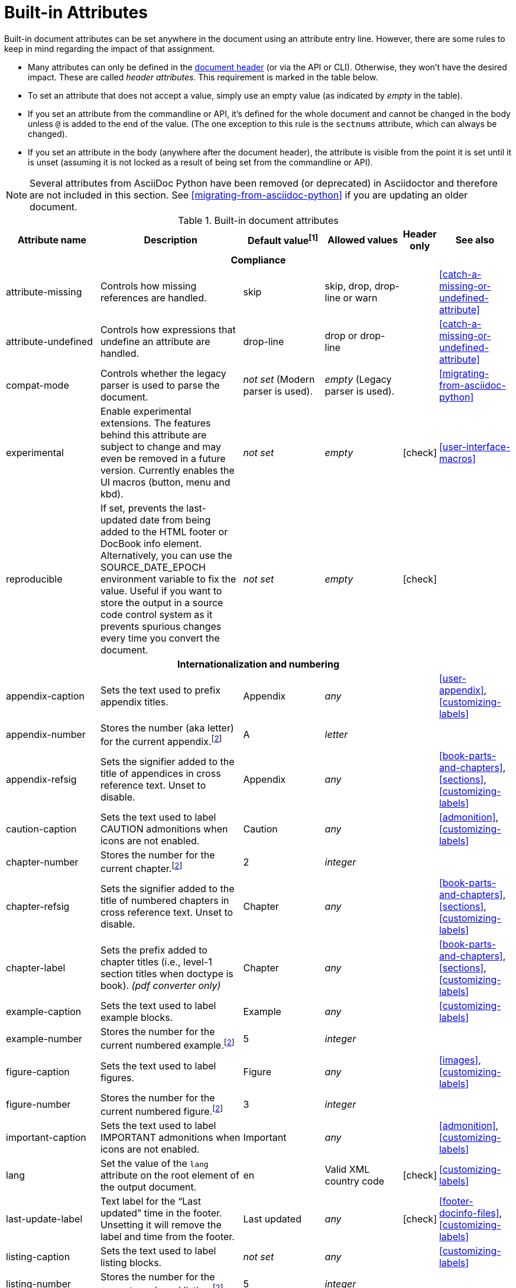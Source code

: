 ////
Need to update the compatibility guide with:

* numbered = sectnums
* docinfo1 = docinfo
* docinfo2 = docinfo
* toc-class = use custom theme https://github.com/asciidoctor/asciidoctor.org/issues/379[issue #379]
* toc-placement = toc
* notitle = showtitle!
* encoding = ignored always UTF-8

////
[#builtin-attributes]
= Built-in Attributes
:y: icon:check[role="green"]

Built-in document attributes can be set anywhere in the document using an attribute entry line.
However, there are some rules to keep in mind regarding the impact of that assignment.

* Many attributes can only be defined in the <<doc-header,document header>> (or via the API or CLI).
Otherwise, they won't have the desired impact.
These are called _header attributes_.
This requirement is marked in the table below.
* To set an attribute that does not accept a value, simply use an empty value (as indicated by _empty_ in the table).
* If you set an attribute from the commandline or API, it's defined for the whole document and cannot be changed in the body unless `@` is added to the end of the value.
(The one exception to this rule is the `sectnums` attribute, which can always be changed).
* If you set an attribute in the body (anywhere after the document header), the attribute is visible from the point it is set until it is unset (assuming it is not locked as a result of being set from the commandline or API).

NOTE: Several attributes from AsciiDoc Python have been removed (or deprecated) in Asciidoctor and therefore are not included in this section.
See <<migrating-from-asciidoc-python>> if you are updating an older document.

[#builtin-attributes-table]
// tag::table[]
.Built-in document attributes
[cols="20,30,15,15,^5,15"]
|====
|Attribute name |Description |Default value^[1]^ |Allowed values |Header only |See also

6+<h|Compliance

|attribute-missing
|Controls how missing references are handled.
|skip
|skip, drop, drop-line or warn
|
|<<catch-a-missing-or-undefined-attribute>>

|attribute-undefined
|Controls how expressions that undefine an attribute are handled.
|drop-line
|drop or drop-line
|
|<<catch-a-missing-or-undefined-attribute>>

|compat-mode
|Controls whether the legacy parser is used to parse the document.
|_not set_ (Modern parser is used).
|_empty_ (Legacy parser is used).
|
|<<migrating-from-asciidoc-python>>

|experimental
|Enable experimental extensions.
The features behind this attribute are subject to change and may even be removed in a future version.
Currently enables the UI macros (button, menu and kbd).
|_not set_
|_empty_
|{y}
|<<user-interface-macros>>

|reproducible
|If set, prevents the last-updated date from being added to the HTML footer or DocBook info element.
Alternatively, you can use the SOURCE_DATE_EPOCH environment variable to fix the value.
Useful if you want to store the output in a source code control system as it prevents spurious changes every time you convert the document.
|_not set_
|_empty_
|{y}
|

6+<h|[[builtin-attributes-i18n]]Internationalization and numbering

|appendix-caption
|Sets the text used to prefix appendix titles.
|Appendix
|_any_
|
|<<user-appendix>>, <<customizing-labels>>

|appendix-number
|Stores the number (aka letter) for the current appendix.^[<<note_blocknum,2>>]^
|A
|_letter_
|
|

|appendix-refsig
|Sets the signifier added to the title of appendices in cross reference text.
Unset to disable.
|Appendix
|_any_
|
|<<book-parts-and-chapters>>, <<sections>>, <<customizing-labels>>

|caution-caption
|Sets the text used to label CAUTION admonitions when icons are not enabled.
|Caution
|_any_
|
|<<admonition>>, <<customizing-labels>>

|chapter-number
|Stores the number for the current chapter.^[<<note_blocknum,2>>]^
|2
|_integer_
|
|

|chapter-refsig
|Sets the signifier added to the title of numbered chapters in cross reference text.
Unset to disable.
|Chapter
|_any_
|
|<<book-parts-and-chapters>>, <<sections>>, <<customizing-labels>>

|chapter-label
|Sets the prefix added to chapter titles (i.e., level-1 section titles when doctype is book).
_(pdf converter only)_
|Chapter
|_any_
|
|<<book-parts-and-chapters>>, <<sections>>, <<customizing-labels>>

|example-caption
|Sets the text used to label example blocks.
|Example
|_any_
|
|<<customizing-labels>>

|example-number
|Stores the number for the current numbered example.^[<<note_blocknum,2>>]^
|5
|_integer_
|
|

|figure-caption
|Sets the text used to label figures.
|Figure
|_any_
|
|<<images>>, <<customizing-labels>>

|figure-number
|Stores the number for the current numbered figure.^[<<note_blocknum,2>>]^
|3
|_integer_
|
|

|important-caption
|Sets the text used to label IMPORTANT admonitions when icons are not enabled.
|Important
|_any_
|
|<<admonition>>, <<customizing-labels>>

|lang
|Set the value of the `lang` attribute on the root element of the output document.
|en
|Valid XML country code
|{y}
|<<customizing-labels>>

|last-update-label
|Text label for the “Last updated” time in the footer.
Unsetting it will remove the label and time from the footer.
|Last updated
|_any_
|{y}
|<<footer-docinfo-files>>, <<customizing-labels>>

|listing-caption
|Sets the text used to label listing blocks.
|_not set_
|_any_
|
|<<customizing-labels>>

|listing-number
|Stores the number for the current numbered listing.^[<<note_blocknum,2>>]^
|5
|_integer_
|
|

|manname-title
|Label for the program name section in the manpage.
|NAME
|_any_
|{y}
|<<customizing-labels>>

|nolang
|Prevents the `lang` attribute from being added to root element of the output document.
|_not set_
|_empty_
|{y}
|

|note-caption
|Sets the text used to label NOTE admonitions when icons are not enabled.
|Note
|_any_
|
|<<admonition>>, <<customizing-labels>>

|preface-title
|Sets the title text for an anonymous preface when the doctype is book.
|_not set_
|_any_
|
|<<user-preface>>

|section-refsig
|Sets the signifier added to the title of numbered sections in cross reference text.
Unset to disable.
|Section
|_any_
|
|<<book-parts-and-chapters>>, <<sections>>, <<customizing-labels>>

|table-caption
|Text of the label that is automatically prefixed to table titles.
To turn off table caption labels and numbers, add the `table-caption` attribute to the document header with an empty value.
|Table
|_any_
|
|<<customizing-labels>>

|table-number
|Stores the number for the current numbered table.^[<<note_blocknum,2>>]^
|5
|_integer_
|
|

|tip-caption
|Sets the text used to label TIP admonitions when icons are not enabled.
|Tip
|_any_
|
|<<admonition>>, <<customizing-labels>>

|toc-title
|Title for the table of contents.
|Table of Contents
|_any_
|
|<<user-toc>>, <<customizing-labels>>

|untitled-label
|Used as the default document title if the document does not have a document title.
|Untitled
|_any_
|{y}
|<<customizing-labels>>

|version-label
|The label preceding the revnumber in a converted document's byline
|Version
|_any_
|{y}
|<<revision-number-date-and-remark>>, <<customizing-labels>>

|warning-caption
|Sets the text used to label TIP admonitions when icons are not enabled.
|Warning
|_any_
|
|<<customizing-labels>>

6+<h|Header and metadata

|app-name
|Application name (for mobile devices).
If set, adds an `application-name` meta element inside the HTML document head.
|_not set_
|_any_
|{y}
|

|author
|Sets the document's main author.
Can be set automatically via the author info line.
|_not set_
|_any_
|{y}
|<<doc-header>>

|authorinitials
|Sets the author's initials (e.g., JD).
Derived automatically from the author attribute by default.
|_not set_
|_any_
|{y}
|<<doc-header>>

|authors
|Sets the document authors as a comma-separated list.
Can be set automatically via the author info line.
If set, adds an `author` meta element inside the HTML document head.
|_not set_
|_any_
|{y}
|<<metadata>>

|copyright
|If set, adds a `copyright` meta element inside the HTML document head.
|_not set_
|_any_
|{y}
|<<metadata>>

|doctitle
|Sets the document title.
Set automatically to section title if document begins with level-0 section.
|Based on content.
|_any_
|{y}
|<<document-title>>

|description
|If set, adds a `description` meta element inside the HTML document head.
|_not set_
|_any_
|{y}
|<<metadata>>

|email
|Sets the author's email address.
Can be set automatically via the author info line.
Can be any inline macro, such as a URL.
|_not set_
|_any_
|{y}
|<<doc-header>>

|firstname
|Sets the author's first name.
Can be set automatically via the author info line.
|_not set_
|_any_
|{y}
|<<doc-header>>

|front-matter
|If `skip-front-matter` is set, holds any YAML-style front matter skimmed from the top of the document.
|Front matter content, if captured.
|_any_
|{y}
|<<front-matter-added-for-static-site-generators>>

|keywords
|If set, adds a `keywords` meta element inside the HTML document head.
|_not set_
|_any_
|{y}
|<<metadata>>

|lastname
|Sets the author's last name.
Can be set automatically via the author info line.
|_not set_
|_any_
|{y}
|<<doc-header>>

|middlename
|Sets the author's middle name or initial.
Can be set automatically via the author info line.
|_not set_
|_any_
|{y}
|<<doc-header>>

|orgname
|If set, add an `<orgname>` element with this value to the DocBook info element.
|_not set_
|_any_
|{y}
|<<metadata>>

|revdate
|Sets the revision date.
Can be set automatically via the revision info line.
|_not set_
|_any_
|{y}
|<<doc-header>>

|revremark
|Sets the revision description.
Can be set automatically via the revision info line.
|_not set_
|_any_
|{y}
|<<doc-header>>

|revnumber
|Sets the revision number.
Can be set automatically via the revision info line.
|_not set_
|_any_
|{y}
|<<doc-header>>

|title
|Sets the value of the `<title>` element in the HTML `<head>` or main DocBook `<info>` of the output document.
Also used as a fallback when the document title is not specified.
_Since this is a reserved attribute that has special behavior, you should avoid using it for any other purpose!_
|_not set_
|_any_
|{y}
|<<document-title>>

6+<h|Section titles and table of contents

|idprefix
|Sets prefix used for auto-generated section IDs.
|_
|Valid XML ID start character.
|{y}
|<<auto-generated-ids>>

|idseparator
|Sets word separator used in auto-generated section IDs.
|_
|Valid XML ID character.
|{y}
|<<auto-generated-ids>>

|leveloffset
|Pushes the level of subsequent headings down, to make file inclusion more useful.
|0
|(+/-)0{endash}5. (A leading + or - makes it relative).
|
|<<include-partitioning>>

|sectanchors
|If set, adds an anchor in front of the section title when the mouse cursor hovers over it.
|_not set_ (No anchors).
|_empty_
|{y}
|<<anchors>>

|sectids
|If set, generates and assigns an ID to any section that does not have one.
|_empty_ (Assigns section ID if not specified).
|_empty_
|{y}
|<<auto-generated-ids>>

|sectlinks
|Turns section titles into self-referencing links.
|_not set_
|_empty_
|{y}
|<<links>>

|sectnums
|If set, numbers sections to depth specified by sectnumlevels.
|_not set_ (Sections are not numbered).
|_empty_
|{y}
|<<numbering>>

|sectnumlevels
|controls the depth of section numbering
|3
|0{endash}5
|{y}
|<<numbering-depth>>

|title-separator
|The character used to separate the main title and subtitle in the document title.
|:
|_any_
|{y}
|<<subtitle-partitioning>>

|toc
|Switches the table of contents on, and defines its location.
|_not set_
|auto, left, right, macro or preamble
|{y}
|<<user-toc>>

|toclevels
|Maximum section level to display.
|2
|1{endash}5
|{y}
|<<user-toc>>

// NOTE toc-placement moved to deprecated table in migration guide
//|toc-placement
//|Location where table of contents is inserted.
//Should be treated as read-only.
//|Based on value of `toc` attribute.
//|auto, preamble, macro
//|{y}
//|<<user-toc>>

|fragment
|Hints to parser that document is a fragment and it should not enforce proper section nesting.
|_not set_
|_empty_
|
|

6+<h|General content and formatting

|asset-uri-scheme
|Controls which protocol is used for assets hosted on a CDN.
|https
|_empty_, http or https
|{y}
|

|cache-uri
|If set, cache content read from URIs.
|_not set_
|_empty_
|{y}
|<<caching-uri-content>>

|data-uri
|Embed graphics as data-uri elements in HTML elements so the file is completely self-contained.
|_not set_ (Images are linked, not embedded).
|_empty_
|{y}
|<<managing-images>>

|docinfo
|Read input from one or more DocBook info files.
|_not set_
|Comma-separated list of the following values: shared, private, shared-head, private-head, shared-footer or private-footer
|{y}
|<<naming-docinfo-files>>

|docinfodir
|The location where docinfo files are resolved.
|The base directory.
|Directory
|{y}
|<<locating-docinfo-files>>

|docinfosubs
|The AsciiDoc substitutions that get applied to docinfo content.
|attributes
|Comma-separated list of substitution names. Set value to empty or `none` to disable substitutions.
|{y}
|<<attribute-substitution-in-docinfo-files>>

|doctype
|Set the output document type.
|article
|article, book, inline or manpage
|{y}
|<<document-types>>

|eqnums
|Controls automatic equation numbering on LaTeX blocks in HTML output (MathJax).
|_not set_ (Equation numbering is off)
|_empty_ (alias for AMS), AMS, all or none
|{y}
|<<stem>>, https://docs.mathjax.org/en/v2.5-latest/tex.html#automatic-equation-numbering[Equation numbering in MathJax]

|hardbreaks
|Preserve hard line breaks in the input.
|_not set_
|_empty_
|
|<<line-breaks>>

|hide-uri-scheme
|Hides the URI scheme for all raw links.
|_not set_
|_empty_
|
|<<url>>

|linkattrs
|Parse attributes inside the link macro.
|_not set_ (Do not parse).
|_empty_
|
|<<url>>

|media
|Specifies the media type of the output, which may enable behavior specific to that media type.
|_screen_
|screen or print
|{y}
|

|nofooter
|Suppresses output of the footer.
|_not set_
|_empty_
|{y}
|<<footer-docinfo-files>>

|nofootnotes
|Turn off display of footnotes.
|_not set_
|_empty_
|{y}
|<<user-footnotes>>

|noheader
|Suppresses output of the header.
|_not set_
|_empty_
|{y}
|<<doc-header>>

|outfilesuffix
|File extension of the output file (starting with a period).
|Determined by the backend (`.html` for `html`, `.xml` for `docbook`, etc).
|File extension
|
|<<navigating-between-source-files>>

|pagewidth
|Page width, used to calculate the absolute width of tables in the DocBook output.
|425
|Number
|{y}
|

|relfileprefix
|The path prefix to add to relative xrefs.
|_empty_
|Path segment
|
|<<navigating-between-source-files>>

|show-link-uri
|Prints the URI of a link after the linked text.
 _(pdf converter only)_
|_not set_
|_empty_
|{y}
|

|showtitle
|If set, displays an embedded document's title.
Mutually exclusive with the `notitle` attribute.
|_not set_
|_empty_
|{y}
|<<document-title>>

|stem
|Enables mathematics processing or sets the processor used.
|_not set_
|_empty_ (defaults to asciimath), asciimath or latexmath
|{y}
|<<stem-in>>

|tabsize
|If set, converts tabs to spaces in verbatim content blocks (e.g. listing, literal).
|_not set_
|0 or more
|
|-

|webfonts
|Control whether webfonts are loaded, and which ones, when using the default stylesheet.
The value populates the `family` query string parameter in the Google Fonts URL.
|_empty_ (use default fonts)
|_empty_ or a Google Fonts collection spec
|{y}
|<<applying-a-theme>> and https://github.com/asciidoctor/asciidoctor.org/issues/410[issue #410]

|xmlns
|The XML namespace to add to the DocBook 4.5 document. (The DocBook 5 document always declares a namespace).
|_not set_
|_empty_ (alias for the DocBook namespace) or a valid XML namespace.
|{y}
|<<docbook>>

|xrefstyle
|The formatting style to apply to cross reference text.
_Introduced in 1.5.6._
|_not set_
|full, short, or basic
|{y}
|<<customizing-the-cross-reference-text>>

6+<h|Images and icons

|iconfont-cdn
|Overrides the CDN used to resolve the Font Awesome stylesheet.
Only used when `icons` attribute is set to `font`.
|cdnjs
|URI
|{y}
|<<icons>>

|iconfont-name
|Overrides the name of the icon font stylesheet.
Only used when `icons` attribute is set to `font`.
|font-awesome
|_any_
|{y}
|<<icons>>

|iconfont-remote
|If set, allows use of a CDN for resolving the icon font.
Only used when `icons` attribute is set to `font`.
|_empty_
|_empty_
|{y}
|<<icons>>

|icons
|Chooses icons instead of text for admonitions.
|_not set_ (image)
|font or image
|{y}
|<<icons>>

|iconsdir
|Where icons are stored.
Only used when `icons` attribute is set to `image`.
|\{imagesdir}/icons (or ./images/icons if imagesdir is not set)
|Directory
|{y}
|<<icons>>

|icontype
|File type for image icons.
Only used when `icons` attribute is set to `image`.
|png
|any, but typically jpg, tiff etc.
|{y}
|<<icons>>

|imagesdir
|Where image files are resolved.
|_not set_ (Same directory as document).
|Directory
|
|<<images>>

6+<h|Code highlighting and formatting

|coderay-css
|Controls whether CodeRay uses CSS classes or inline styles.
|class
|class or style
|{y}
|<<coderay>>

|coderay-linenums-mode
|Sets how Coderay inserts line numbers into source listings.
|table
|table or inline
|{y}
|<<coderay>>

|coderay-unavailable
|If set, tells the processor not to attempt to load CodeRay.
|_not set_
|_empty_
|{y}
|<<coderay>>

|highlightjsdir
|Location of the highlight.js source code highlighter library.
|_not set_
|Directory
|{y}
|<<highlight-js>>

|highlightjs-theme
|Sets the name of the theme used by the highlight.js source code highlighter.
|github
|A style name recognized by highlight.js.
|{y}
|<<highlight-js>>

|prettifydir
|Location of the prettify source code highlighter library.
|_not set_ (Uses CDN).
|Directory
|{y}
|<<source-code-blocks>>

|prettify-theme
|Sets the name of the theme used by the prettify source code highlighter.
|prettify
|A style name recognized by prettify.
|{y}
|<<source-code-blocks>>

|prewrap
|Wrap wide code listings.
Sets the default behavior only; you can still switch off wrapping on specific listings.
|_empty_ (Code listing will wrap long lines, not scroll).
|_empty_
|
|<<to-wrap-or-to-scroll>>

|pygments-css
|Controls whether Pygments uses CSS classes or inline styles.
|class
|class or style
|{y}
|<<pygments>>

|pygments-linenums-mode
|Sets how Pygments inserts line numbers into source listings.
|table
|table or inline
|{y}
|<<pygments>>

|pygments-style
|Sets the name of the style used by the Pygments source code highlighter
|default
|A style name recognized by Pygments.
|{y}
|<<pygments>>

|pygments-unavailable
|If set, tells the processor not to attempt to load Pygments.
|_not set_
|_empty_
|{y}
|<<pygments>>

|source-highlighter
|Source code highlighter to use.
|_not set_
|coderay, highlightjs, prettify or pygments
|{y}
|<<source-code-blocks>>

|source-indent
|Normalize block indentation in code listings.
|_not set_ (Indentation is not modified).
|Number
|
|<<normalize-block-indentation>>

|source-language
|Set the default language for source code listings.
|_not set_
|Code language name in lowercase.
|
|<<source-code-blocks>>

|source-linenums-option
|Turns on line numbers option by default for source code listings.
_Introduced in 1.5.6._
|_not set_
|_empty_
|
|<<source-code-blocks>>

6+<h|HTML styling

|copycss
|If set, copy the CSS files to the output.
|_empty_ (File is copied if `linkcss` is set).
|_empty_
|{y}
|<<applying-a-theme>>

|css-signature
|If set, assign the value to the `id` attribute of the `<body>` element (HTML only).
The prefered approach is to assign an ID to the document title.
|_not set_
|Valid XML ID
|{y}
// TODO link to <<document-title>> once it covers ID assignment
|

|linkcss
|If set, link to the stylesheet instead of embedding it.
Cannot be unset in SECURE safe mode.
|_not set_ (when safe mode < SECURE) +
_set_ (when safe mode is SECURE)
|_empty_
|{y}
|<<styling-the-html-with-css>>

|max-width
|Constrain the maximum width of the document body.
*Not recommended.
Use custom CSS instead.*
|_not set_
|CSS length (e.g. 55em, 12cm, etc)
|{y}
|

|stylesdir
|Location for resolving CSS stylesheets.
|. (Same directory as document).
|Directory
|{y}
|<<creating-a-theme>>

|stylesheet
|Name of a CSS stylesheet to replace the default one.
|_not set_ (The default stylesheet is used).
|File name
|{y}
|<<applying-a-theme>>

|toc-class
|The CSS class on the table of contents container.
|toc
|Valid CSS class name
|{y}
|<<user-toc>>

6+<h|Manpage attributes (relevant only when using the manpage doctype and/or converter)

|mantitle
|Metadata for manpage output.
|Based on content.
|_any_
|{y}
|<<man-pages>>

|manvolnum
|Metadata for manpage output.
|Based on content.
|_any_
|{y}
|<<man-pages>>

|manname
|Metadata for manpage output.
|Based on content.
|_any_
|{y}
|<<man-pages>>

|manpurpose
|Metadata for manpage output.
|Based on content.
|_any_
|{y}
|<<man-pages>>

|man-linkstyle
|Style the links in the manpage output.
|blue R <>
|Link format sequence
|{y}
|<<man-pages>>

|mansource
|The source (e.g., application and version) to which the manpage pertains.
|_not set_
|_any_
|{y}
|<<man-pages>>

|manmanual
|Manual name displayed in the manpage footer.
|_not set_
|_any_
|{y}
|<<man-pages>>

6+<h|Secure attributes (can only be set from the commandline or API, typically for security reasons)

|allow-uri-read
|If set, allows data to be read from URIs (via include directive, image macro when embedding images, etc.).
|_not set_
|_empty_
|CLI or API
|<<include-uri>>

|max-attribute-value-size
|Limits the maximum size (in bytes) of a resolved attribute value.
Since attributes can reference other attributes, it would be possible to create an output document disproportionately larger than the input document without this limit in place.
|4096 (secure mode), _not set_ (other modes)
|0 or greater
|CLI or API
|

|max-include-depth
|Safety feature to curtail infinite include loops and to limit the opportunity to exploit nested includes to compound the size of the output document.
|64
|0 or greater
|CLI or API
|<<include-directive>>

|skip-front-matter
|If set, consume YAML-style front matter at the top of the document and store it in the `front-matter` attribute.
|_not set_
|_empty_
|CLI or API
|<<front-matter-added-for-static-site-generators>>
|====

^[1]^ The default value isn't necessarily the value you will get by entering `\{name}`.
It may be the fallback value which Asciidoctor uses if the attribute is not defined.
The effect is the same either way.

[[note_blocknum]]^[2]^ The `-number` attributes are created and managed automatically by Asciidoctor for numbered blocks.
They are only used if the corresponding `-caption` attribute is set (e.g., `listing-caption`) and the block has a title.
In the current version of Asciidoctor, setting the `-number` attributes will influence the number used for subsequent numbered blocks of that type.
However, you should not rely on this behavior as it may change in future versions.
// end::table[]
